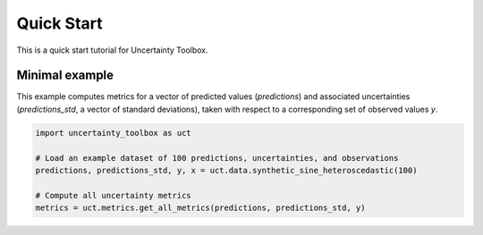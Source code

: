 ###########
Quick Start
###########

This is a quick start tutorial for Uncertainty Toolbox.

***************
Minimal example
***************

This example computes metrics for a vector of predicted values (`predictions`) and
associated uncertainties (`predictions_std`, a vector of standard deviations), taken
with respect to a corresponding set of observed values `y`.

.. code-block:: python

  import uncertainty_toolbox as uct

  # Load an example dataset of 100 predictions, uncertainties, and observations
  predictions, predictions_std, y, x = uct.data.synthetic_sine_heteroscedastic(100)

  # Compute all uncertainty metrics
  metrics = uct.metrics.get_all_metrics(predictions, predictions_std, y)
